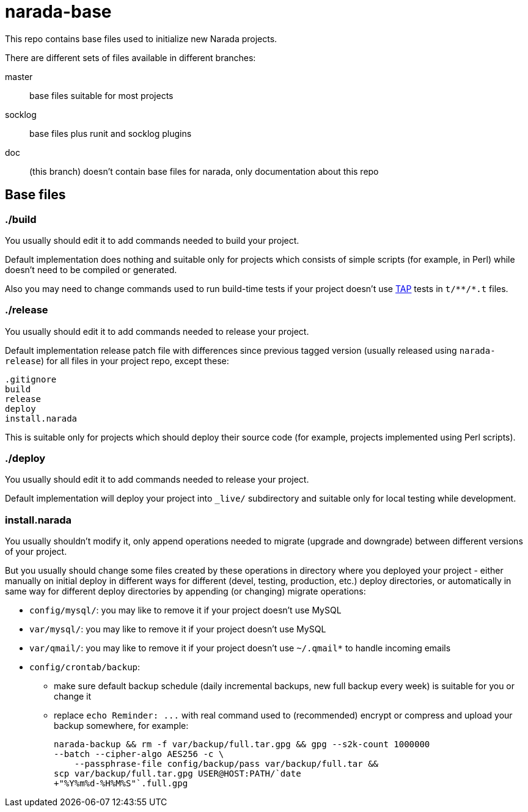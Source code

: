 narada-base
===========

This repo contains base files used to initialize new Narada projects.

There are different sets of files available in different branches:

master:: base files suitable for most projects

socklog:: base files plus runit and socklog plugins

doc:: (this branch) doesn't contain base files for narada, only
documentation about this repo

== Base files

=== ./build

You usually should edit it to add commands needed to build your project.

Default implementation does nothing and suitable only for projects which
consists of simple scripts (for example, in Perl) while doesn't need to be
compiled or generated.

Also you may need to change commands used to run build-time tests if your
project doesn't use http://testanything.org/[TAP] tests in `t/**/*.t`
files.

=== ./release

You usually should edit it to add commands needed to release your project.

Default implementation release patch file with differences since previous
tagged version (usually released using `narada-release`) for all files in
your project repo, except these:

----
.gitignore
build
release
deploy
install.narada
----

This is suitable only for projects which should deploy their source code
(for example, projects implemented using Perl scripts).

=== ./deploy

You usually should edit it to add commands needed to release your project.

Default implementation will deploy your project into `_live/` subdirectory
and suitable only for local testing while development.

=== install.narada

You usually shouldn't modify it, only append operations needed to migrate
(upgrade and downgrade) between different versions of your project.

But you usually should change some files created by these operations in
directory where you deployed your project - either manually on initial
deploy in different ways for different (devel, testing, production, etc.)
deploy directories, or automatically in same way for different deploy
directories by appending (or changing) migrate operations:

- `config/mysql/`: you may like to remove it if your project doesn't use
  MySQL
- `var/mysql/`: you may like to remove it if your project doesn't use
  MySQL
- `var/qmail/`: you may like to remove it if your project doesn't use
  `~/.qmail*` to handle incoming emails
- `config/crontab/backup`:
  * make sure default backup schedule (daily incremental backups, new
    full backup every week) is suitable for you or change it
  * replace `echo Reminder: ...` with real command used to (recommended)
    encrypt or compress and upload your backup somewhere, for example:
+
[source,sh]
----
narada-backup && rm -f var/backup/full.tar.gpg && gpg --s2k-count 1000000
--batch --cipher-algo AES256 -c \
    --passphrase-file config/backup/pass var/backup/full.tar &&
scp var/backup/full.tar.gpg USER@HOST:PATH/`date
+"%Y%m%d-%H%M%S"`.full.gpg
----

